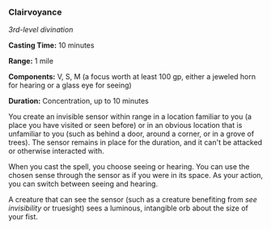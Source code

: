 *** Clairvoyance
:PROPERTIES:
:CUSTOM_ID: clairvoyance
:END:
/3rd-level divination/

*Casting Time:* 10 minutes

*Range:* 1 mile

*Components:* V, S, M (a focus worth at least 100 gp, either a jeweled
horn for hearing or a glass eye for seeing)

*Duration:* Concentration, up to 10 minutes

You create an invisible sensor within range in a location familiar to
you (a place you have visited or seen before) or in an obvious location
that is unfamiliar to you (such as behind a door, around a corner, or in
a grove of trees). The sensor remains in place for the duration, and it
can't be attacked or otherwise interacted with.

When you cast the spell, you choose seeing or hearing. You can use the
chosen sense through the sensor as if you were in its space. As your
action, you can switch between seeing and hearing.

A creature that can see the sensor (such as a creature benefiting from
/see invisibility/ or truesight) sees a luminous, intangible orb about
the size of your fist.
